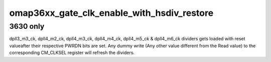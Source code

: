 .. -*- coding: utf-8; mode: rst -*-
.. src-file: drivers/clk/ti/gate.c

.. _`omap36xx_gate_clk_enable_with_hsdiv_restore`:

omap36xx_gate_clk_enable_with_hsdiv_restore
===========================================

.. c:function:: int omap36xx_gate_clk_enable_with_hsdiv_restore(struct clk_hw *hw)

    enable clocks suffering from HSDivider PWRDN problem Implements Errata ID: i556.

    :param struct clk_hw \*hw:
        *undescribed*

.. _`omap36xx_gate_clk_enable_with_hsdiv_restore.3630-only`:

3630 only
---------

dpll3_m3_ck, dpll4_m2_ck, dpll4_m3_ck, dpll4_m4_ck,
dpll4_m5_ck & dpll4_m6_ck dividers gets loaded with reset
valueafter their respective PWRDN bits are set.  Any dummy write
(Any other value different from the Read value) to the
corresponding CM_CLKSEL register will refresh the dividers.

.. This file was automatic generated / don't edit.

